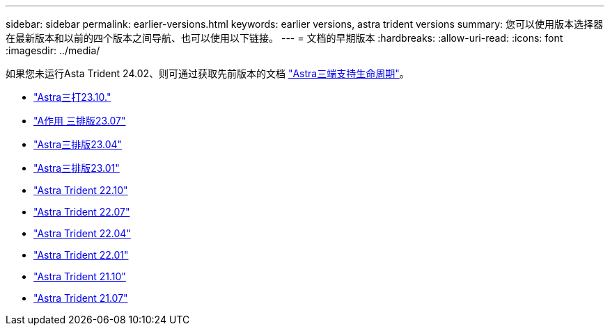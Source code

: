 ---
sidebar: sidebar 
permalink: earlier-versions.html 
keywords: earlier versions, astra trident versions 
summary: 您可以使用版本选择器在最新版本和以前的四个版本之间导航、也可以使用以下链接。 
---
= 文档的早期版本
:hardbreaks:
:allow-uri-read: 
:icons: font
:imagesdir: ../media/


[role="lead"]
如果您未运行Asta Trident 24.02、则可通过获取先前版本的文档 link:get-help.html["Astra三端支持生命周期"]。

* https://docs.netapp.com/us-en/trident-2310/index.html["Astra三打23.10."^]
* https://docs.netapp.com/us-en/trident-2307/index.html["A作用 三排版23.07"^]
* https://docs.netapp.com/us-en/trident-2304/index.html["Astra三排版23.04"^]
* https://docs.netapp.com/us-en/trident-2301/index.html["Astra三排版23.01"^]
* https://docs.netapp.com/us-en/trident-2210/index.html["Astra Trident 22.10"^]
* https://docs.netapp.com/us-en/trident-2207/index.html["Astra Trident 22.07"^]
* https://docs.netapp.com/us-en/trident-2204/index.html["Astra Trident 22.04"^]
* https://docs.netapp.com/us-en/trident-2201/index.html["Astra Trident 22.01"^]
* https://docs.netapp.com/us-en/trident-2110/index.html["Astra Trident 21.10"^]
* https://docs.netapp.com/us-en/trident-2107/index.html["Astra Trident 21.07"^]

